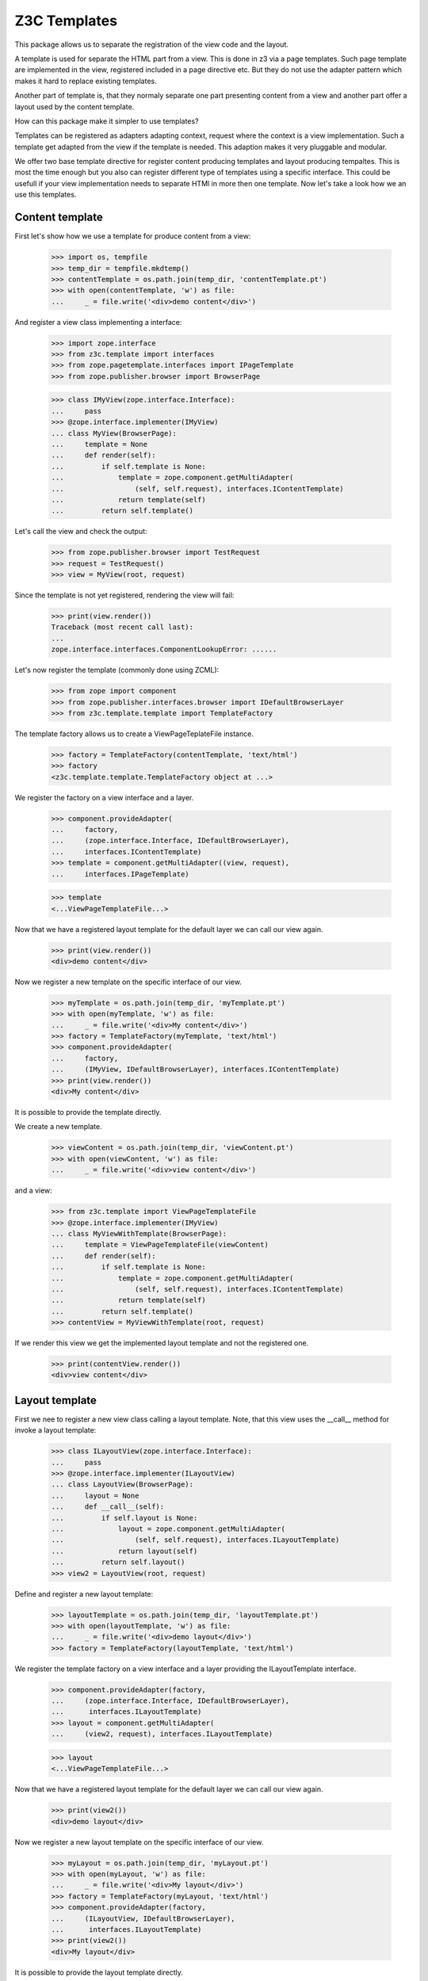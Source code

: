 ===============
 Z3C Templates
===============

This package allows us to separate the registration of the view code and the
layout.

A template is used for separate the HTML part from a view. This is done in
z3 via a page templates. Such page template are implemented in the view,
registered included in a page directive etc. But they do not use the adapter
pattern which makes it hard to replace existing templates.

Another part of template is, that they normaly separate one part presenting
content from a view and another part offer a layout used by the content
template.

How can this package make it simpler to use templates?

Templates can be registered as adapters adapting context, request where the
context is a view implementation. Such a template get adapted from the view
if the template is needed. This adaption makes it very pluggable and modular.

We offer two base template directive for register content producing templates
and layout producing tempaltes. This is most the time enough but you also
can register different type of templates using a specific interface. This
could be usefull if your view implementation needs to separate HTMl in
more then one template. Now let's take a look how we an use this templates.


Content template
================

First let's show how we use a template for produce content from a view:

  >>> import os, tempfile
  >>> temp_dir = tempfile.mkdtemp()
  >>> contentTemplate = os.path.join(temp_dir, 'contentTemplate.pt')
  >>> with open(contentTemplate, 'w') as file:
  ...     _ = file.write('<div>demo content</div>')

And register a view class implementing a interface:

  >>> import zope.interface
  >>> from z3c.template import interfaces
  >>> from zope.pagetemplate.interfaces import IPageTemplate
  >>> from zope.publisher.browser import BrowserPage

  >>> class IMyView(zope.interface.Interface):
  ...     pass
  >>> @zope.interface.implementer(IMyView)
  ... class MyView(BrowserPage):
  ...     template = None
  ...     def render(self):
  ...         if self.template is None:
  ...             template = zope.component.getMultiAdapter(
  ...                 (self, self.request), interfaces.IContentTemplate)
  ...             return template(self)
  ...         return self.template()

Let's call the view and check the output:

  >>> from zope.publisher.browser import TestRequest
  >>> request = TestRequest()
  >>> view = MyView(root, request)

Since the template is not yet registered, rendering the view will fail:

  >>> print(view.render())
  Traceback (most recent call last):
  ...
  zope.interface.interfaces.ComponentLookupError: ......

Let's now register the template (commonly done using ZCML):

  >>> from zope import component
  >>> from zope.publisher.interfaces.browser import IDefaultBrowserLayer
  >>> from z3c.template.template import TemplateFactory

The template factory allows us to create a ViewPageTeplateFile instance.

  >>> factory = TemplateFactory(contentTemplate, 'text/html')
  >>> factory
  <z3c.template.template.TemplateFactory object at ...>

We register the factory on a view interface and a layer.

  >>> component.provideAdapter(
  ...     factory,
  ...     (zope.interface.Interface, IDefaultBrowserLayer),
  ...     interfaces.IContentTemplate)
  >>> template = component.getMultiAdapter((view, request),
  ...     interfaces.IPageTemplate)

  >>> template
  <...ViewPageTemplateFile...>

Now that we have a registered layout template for the default layer we can
call our view again.

  >>> print(view.render())
  <div>demo content</div>

Now we register a new template on the specific interface of our view.

  >>> myTemplate = os.path.join(temp_dir, 'myTemplate.pt')
  >>> with open(myTemplate, 'w') as file:
  ...     _ = file.write('<div>My content</div>')
  >>> factory = TemplateFactory(myTemplate, 'text/html')
  >>> component.provideAdapter(
  ...     factory,
  ...     (IMyView, IDefaultBrowserLayer), interfaces.IContentTemplate)
  >>> print(view.render())
  <div>My content</div>

It is possible to provide the template directly.

We create a new template.

  >>> viewContent = os.path.join(temp_dir, 'viewContent.pt')
  >>> with open(viewContent, 'w') as file:
  ...     _ = file.write('<div>view content</div>')

and a view:

  >>> from z3c.template import ViewPageTemplateFile
  >>> @zope.interface.implementer(IMyView)
  ... class MyViewWithTemplate(BrowserPage):
  ...     template = ViewPageTemplateFile(viewContent)
  ...     def render(self):
  ...         if self.template is None:
  ...             template = zope.component.getMultiAdapter(
  ...                 (self, self.request), interfaces.IContentTemplate)
  ...             return template(self)
  ...         return self.template()
  >>> contentView = MyViewWithTemplate(root, request)

If we render this view we get the implemented layout template and not the
registered one.

  >>> print(contentView.render())
  <div>view content</div>


Layout template
===============

First we nee to register a new view class calling a layout template. Note,
that this view uses the __call__ method for invoke a layout template:

  >>> class ILayoutView(zope.interface.Interface):
  ...     pass
  >>> @zope.interface.implementer(ILayoutView)
  ... class LayoutView(BrowserPage):
  ...     layout = None
  ...     def __call__(self):
  ...         if self.layout is None:
  ...             layout = zope.component.getMultiAdapter(
  ...                 (self, self.request), interfaces.ILayoutTemplate)
  ...             return layout(self)
  ...         return self.layout()
  >>> view2 = LayoutView(root, request)

Define and register a new layout template:

  >>> layoutTemplate = os.path.join(temp_dir, 'layoutTemplate.pt')
  >>> with open(layoutTemplate, 'w') as file:
  ...     _ = file.write('<div>demo layout</div>')
  >>> factory = TemplateFactory(layoutTemplate, 'text/html')

We register the template factory on a view interface and a layer providing the
ILayoutTemplate interface.

  >>> component.provideAdapter(factory,
  ...     (zope.interface.Interface, IDefaultBrowserLayer),
  ...      interfaces.ILayoutTemplate)
  >>> layout = component.getMultiAdapter(
  ...     (view2, request), interfaces.ILayoutTemplate)

  >>> layout
  <...ViewPageTemplateFile...>

Now that we have a registered layout template for the default layer we can
call our view again.

  >>> print(view2())
  <div>demo layout</div>

Now we register a new layout template on the specific interface of our view.

  >>> myLayout = os.path.join(temp_dir, 'myLayout.pt')
  >>> with open(myLayout, 'w') as file:
  ...     _ = file.write('<div>My layout</div>')
  >>> factory = TemplateFactory(myLayout, 'text/html')
  >>> component.provideAdapter(factory,
  ...     (ILayoutView, IDefaultBrowserLayer),
  ...      interfaces.ILayoutTemplate)
  >>> print(view2())
  <div>My layout</div>

It is possible to provide the layout template directly.

We create a new template.

  >>> viewLayout = os.path.join(temp_dir, 'viewLayout.pt')
  >>> with open(viewLayout, 'w') as file:
  ...     _ = file.write('''<div>view layout</div>''')

  >>> @zope.interface.implementer(ILayoutView)
  ... class LayoutViewWithLayoutTemplate(BrowserPage):
  ...     layout = ViewPageTemplateFile(viewLayout)
  ...     def __call__(self):
  ...         if self.layout is None:
  ...             layout = zope.component.getMultiAdapter((self, self.request),
  ...                 interfaces.ILayoutTemplate)
  ...             return layout(self)
  ...         return self.layout()
  >>> layoutView = LayoutViewWithLayoutTemplate(root, request)

If we render this view we get the implemented layout template and not the
registered one.

  >>> print(layoutView())
  <div>view layout</div>


Since we return the layout template in the sample views above, how can we get
the content from the used view? This is not directly a part of this package
but let's show some pattern were can be used for render content in a used
layout template. Note, since we offer to register each layout template for
a specific view, you can always very selectiv this layout pattern. This means
you can use the defualt z3 macro based layout registration in combination with
this layout concept if you register a own layout template.

The simplest concept is calling the content from the view in the layout
template is to call it from a method. Let's define a view providing a layout
template and offer a method for call content.

  >>> class IFullView(zope.interface.Interface):
  ...     pass

  >>> @zope.interface.implementer(IFullView)
  ... class FullView(BrowserPage):
  ...     layout = None
  ...     def render(self):
  ...         return u'rendered content'
  ...     def __call__(self):
  ...         if self.layout is None:
  ...             layout = zope.component.getMultiAdapter((self, self.request),
  ...                 interfaces.ILayoutTemplate)
  ...             return layout(self)
  ...         return self.layout()
  >>> completeView = FullView(root, request)

Now define a layout for the view and register them:

  >>> completeLayout = os.path.join(temp_dir, 'completeLayout.pt')
  >>> with open(completeLayout, 'w') as file:
  ...     _ = file.write('''
  ...   <div tal:content="view/render">
  ...     Full layout
  ...   </div>
  ... ''')

  >>> factory = TemplateFactory(completeLayout, 'text/html')
  >>> component.provideAdapter(factory,
  ...     (IFullView, IDefaultBrowserLayer), interfaces.ILayoutTemplate)

Now let's see if the layout template can call the content via calling render
on the view:

  >>> print(completeView.__call__())
  <div>rendered content</div>


Content and Layout
==================

Now let's show how we combine this two templates in a real use case:

  >>> class IDocumentView(zope.interface.Interface):
  ...     pass

  >>> @zope.interface.implementer(IDocumentView)
  ... class DocumentView(BrowserPage):
  ...     template = None
  ...     layout = None
  ...     attr = None
  ...     def update(self):
  ...         self.attr = u'content updated'
  ...     def render(self):
  ...         if self.template is None:
  ...             template = zope.component.getMultiAdapter(
  ...                 (self, self.request), IPageTemplate)
  ...             return template(self)
  ...         return self.template()
  ...     def __call__(self):
  ...         self.update()
  ...         if self.layout is None:
  ...             layout = zope.component.getMultiAdapter((self, self.request),
  ...                 interfaces.ILayoutTemplate)
  ...             return layout(self)
  ...         return self.layout()

Define and register a content template...

  >>> template = os.path.join(temp_dir, 'template.pt')
  >>> with open(template, 'w') as file:
  ...     _ = file.write('''
  ...   <div tal:content="view/attr">
  ...     here comes the value of attr
  ...   </div>
  ... ''')

  >>> factory = TemplateFactory(template, 'text/html')
  >>> component.provideAdapter(factory,
  ...     (IDocumentView, IDefaultBrowserLayer), IPageTemplate)

and define and register a layout template:

  >>> layout = os.path.join(temp_dir, 'layout.pt')
  >>> with open(layout, 'w') as file:
  ...     _ = file.write('''
  ... <html>
  ...   <body>
  ...     <div tal:content="structure view/render">
  ...       here comes the rendered content
  ...     </div>
  ...   </body>
  ... </html>
  ... ''')

  >>> factory = TemplateFactory(layout, 'text/html')
  >>> component.provideAdapter(factory,
  ...     (IDocumentView, IDefaultBrowserLayer), interfaces.ILayoutTemplate)

Now call the view and check the result:

  >>> documentView = DocumentView(root, request)
  >>> print(documentView())
  <html>
    <body>
      <div>
        <div>content updated</div>
      </div>
    </body>
  </html>


Macros
======

Use of macros.

  >>> macroTemplate = os.path.join(temp_dir, 'macroTemplate.pt')
  >>> with open(macroTemplate, 'w') as file:
  ...     _ = file.write('''
  ...   <metal:block define-macro="macro1">
  ...     <div>macro1</div>
  ...   </metal:block>
  ...   <metal:block define-macro="macro2">
  ...     <div>macro2</div>
  ...     <div tal:content="options/div2">the content of div 2</div>
  ...   </metal:block>
  ...   ''')

  >>> factory = TemplateFactory(macroTemplate, 'text/html', 'macro1')
  >>> print(factory(view, request)())
  <div>macro1</div>
  >>> m2factory = TemplateFactory(macroTemplate, 'text/html', 'macro2')
  >>> print(m2factory(view, request)(div2="from the options"))
  <div>macro2</div>
  <div>from the options</div>


Why didn't we use named templates from the ``zope.formlib`` package?

While named templates allow us to separate the view code from the template
registration, they are not registrable for a particular layer making it
impossible to implement multiple skins using named templates.


Use case ``simple template``
============================

And for the simplest possible use we provide a hook for call registered
templates. Such page templates can get called with the getPageTemplate method
and return a registered bound ViewTemplate a la ViewPageTemplateFile or
NamedTemplate.

The getViewTemplate allows us to use the new template registration
system with all existing implementations such as `zope.formlib` and
`zope.viewlet`.

  >>> from z3c.template.template import getPageTemplate
  >>> class IUseOfViewTemplate(zope.interface.Interface):
  ...     pass
  >>> @zope.interface.implementer(IUseOfViewTemplate)
  ... class UseOfViewTemplate(object):
  ...
  ...     template = getPageTemplate()
  ...
  ...     def __init__(self, context, request):
  ...         self.context = context
  ...         self.request = request

By defining the "template" property as a "getPageTemplate" a lookup for
a registered template is done when it is called.

  >>> simple = UseOfViewTemplate(root, request)
  >>> print(simple.template())
  <div>demo content</div>

Because the demo template was registered for any ("None") interface we see the
demo template when rendering our new view. We register a new template
especially for the new view. Also note that the "macroTemplate" has been
created earlier in this test.

  >>> factory = TemplateFactory(contentTemplate, 'text/html')
  >>> component.provideAdapter(factory,
  ...     (IUseOfViewTemplate, IDefaultBrowserLayer), IPageTemplate)
  >>> print(simple.template())
  <div>demo content</div>


Context-specific templates
==========================

The ``TemplateFactory`` can be also used for (view, request, context)
lookup. It's useful when you want to override a template for specific
content object or type.

Let's define a sample content type and instantiate a view for it.

  >>> class IContent(zope.interface.Interface):
  ...     pass
  >>> @zope.interface.implementer(IContent)
  ... class Content(object):
  ...     pass

  >>> content = Content()
  >>> view = UseOfViewTemplate(content, request)

Now, let's provide a (view, request, context) adapter using TemplateFactory.

  >>> contextTemplate = os.path.join(temp_dir, 'context.pt')
  >>> with open(contextTemplate, 'w') as file:
  ...     _ = file.write('<div>context-specific</div>')
  >>> factory = TemplateFactory(contextTemplate, 'text/html')

  >>> component.provideAdapter(factory,
  ...     (IUseOfViewTemplate, IDefaultBrowserLayer, IContent),
  ...     interfaces.IContentTemplate)

First. Let's try to simply get it as a multi-adapter.

  >>> template = zope.component.getMultiAdapter((view, request, content),
  ...                 interfaces.IContentTemplate)
  >>> print(template(view))
  <div>context-specific</div>

The ``getPageTemplate`` and friends will try to lookup a context-specific
template before doing more generic (view, request) lookup, so our view
should already use our context-specific template:

  >>> print(view.template())
  <div>context-specific</div>


Use case ``template by interface``
==================================

Templates can also get registered on different interfaces then IPageTemplate
or ILayoutTemplate.

  >>> from z3c.template.template import getViewTemplate
  >>> class IMyTemplate(zope.interface.Interface):
  ...     """My custom tempalte marker."""

  >>> factory = TemplateFactory(contentTemplate, 'text/html')
  >>> component.provideAdapter(factory,
  ...     (zope.interface.Interface, IDefaultBrowserLayer), IMyTemplate)

Now define a view using such a custom template registration:

  >>> class IMyTemplateView(zope.interface.Interface):
  ...     pass
  >>> @zope.interface.implementer(IMyTemplateView)
  ... class MyTemplateView(object):
  ...
  ...     template = getViewTemplate(IMyTemplate)
  ...
  ...     def __init__(self, context, request):
  ...         self.context = context
  ...         self.request = request

  >>> myTempalteView = MyTemplateView(root, request)
  >>> print(myTempalteView.template())
  <div>demo content</div>


Use case ``named template``
===========================

Templates can also get registered on names. In this expample we use a named
template combined with a custom template marker interface.

  >>> class IMyNamedTemplate(zope.interface.Interface):
  ...     """My custom template marker."""

  >>> factory = TemplateFactory(contentTemplate, 'text/html')
  >>> component.provideAdapter(factory,
  ...     (zope.interface.Interface, IDefaultBrowserLayer), IMyNamedTemplate,
  ...     name='my template')

Now define a view using such a custom named template registration:

  >>> class IMyNamedTemplateView(zope.interface.Interface):
  ...     pass
  >>> @zope.interface.implementer(IMyNamedTemplateView)
  ... class MyNamedTemplateView(object):
  ...
  ...     template = getViewTemplate(IMyNamedTemplate, 'my template')
  ...
  ...     def __init__(self, context, request):
  ...         self.context = context
  ...         self.request = request

  >>> myNamedTempalteView = MyNamedTemplateView(root, request)
  >>> print(myNamedTempalteView.template())
  <div>demo content</div>


Use case ``named layout template``
==================================

We can also register a new layout template by name and use it in a view:

  >>> from z3c.template.template import getLayoutTemplate

  >>> editLayout = os.path.join(temp_dir, 'editLayout.pt')
  >>> with open(editLayout, 'w') as file:
  ...     _ = file.write('''
  ...   <div>Edit layout</div>
  ...   <div tal:content="view/render">content</div>
  ... ''')
  >>> factory = TemplateFactory(editLayout, 'text/html')
  >>> component.provideAdapter(factory,
  ...     (zope.interface.Interface, IDefaultBrowserLayer),
  ...      interfaces.ILayoutTemplate, name='edit')

Now define a view using such a custom named template registration:

  >>> class MyEditView(BrowserPage):
  ...
  ...     layout = getLayoutTemplate('edit')
  ...
  ...     def render(self):
  ...         return u'edit content'
  ...
  ...     def __call__(self):
  ...         if self.layout is None:
  ...             layout = zope.component.getMultiAdapter((self, self.request),
  ...                 interfaces.ILayoutTemplate)
  ...             return layout(self)
  ...         return self.layout()

  >>> myEditView = MyEditView(root, request)
  >>> print(myEditView())
  <div>Edit layout</div>
  <div>edit content</div>


Cleanup
=======

  >>> import shutil
  >>> shutil.rmtree(temp_dir)


Pagelet
=======

See ``z3c.pagelet`` for another template based layout generating implementation.
